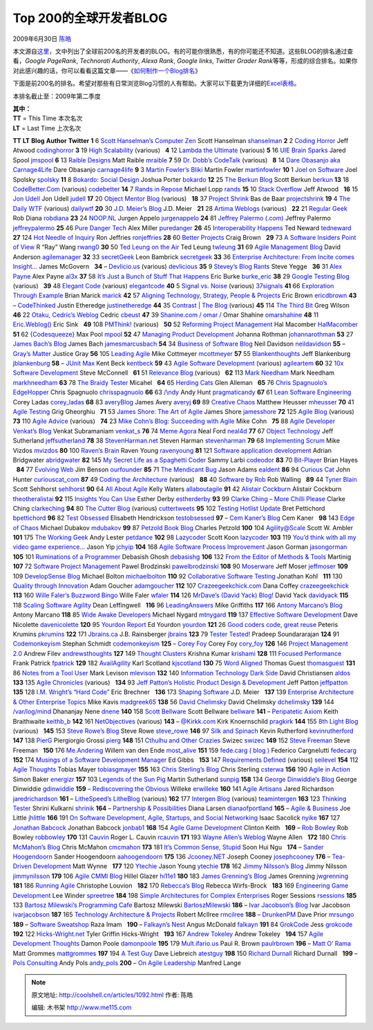 .. _articles1092:

Top 200的全球开发者BLOG
=======================

2009年6月30日 `陈皓 <http://coolshell.cn/articles/author/haoel>`__

本文源自\ `这里 <http://www.noop.nl/2009/06/top-200-blogs-for-developers-q2-2009.html>`__\ ，文中列出了全球前200名的开发者的BLOG。有的可能你很熟悉，有的你可能还不知道。这些BLOG的排名通过查看，\ *Google
PageRank*, *Technorati Authority*, *Alexa Rank*, *Google links*,
*Twitter Grader
Rank*\ 等等，形成的综合排名。如果你对此感兴趣的话，你可以看看这篇文章——《\ `如何制作一个Blog排名 <http://www.noop.nl/how-to-make-a-top-blog-list.html>`__\ 》

下面是前200名的排名。希望对那些有日常浏览Blog习惯的人有帮助。大家可以下载更为详细的\ `Excel表格 <http://nooperation.typepad.com/files/top200developmentblogsq22009.xls>`__\ 。

本排名截止至：2009年第二季度

| **其中：**
| **TT** = This Time 本次名次
| **LT** = Last Time 上次名次

**TT** **LT** **Blog** **Author** **Twitter** **1** 6 `Scott Hanselman’s
Computer Zen <http://www.hanselman.com/blog/>`__ Scott Hanselman
`shanselman <http://twitter.com/shanselman>`__ **2** 2 `Coding
Horror <http://www.codinghorror.com/>`__ Jeff Atwood
`codinghorror <http://twitter.com/codinghorror>`__ **3** 19 `High
Scalability <http://highscalability.com/>`__ (various)   **4** 12
`Lambda the Ultimate <http://lambda-the-ultimate.org/>`__ (various)  
**5** 16 `UIE Brain Sparks <http://www.uie.com/brainsparks/>`__ Jared
Spool `jmspool <http://twitter.com/jmspool>`__ **6** 13 `Raible
Designs <http://raibledesigns.com/>`__ Matt Raible
`mraible <http://twitter.com/mraible>`__ **7** 59 `Dr. Dobb’s
CodeTalk <http://dobbscodetalk.com/>`__ (various)   **8** 14 `Dare
Obasanjo aka Carnage4Life <http://www.25hoursaday.com/weblog/>`__ Dare
Obasanjo `carnage4life <http://twitter.com/carnage4life>`__ **9** 3
`Martin Fowler’s Bliki <http://martinfowler.com/bliki/>`__ Martin Fowler
`martinfowler <http://twitter.com/martinfowler>`__ **10** 1 `Joel on
Software <http://www.joelonsoftware.com/>`__ Joel Spolsky
`spolsky <http://twitter.com/spolsky>`__ **11** 8 `Bokardo: Social
Design <http://bokardo.com/>`__ Joshua Porter
`bokardo <http://twitter.com/bokardo>`__ **12** 25 `The Berkun
Blog <http://www.scottberkun.com/blog/>`__ Scott Berkun
`berkun <http://twitter.com/berkun>`__ **13** 18
`CodeBetter.Com <http://codebetter.com/>`__ (various)
`codebetter <http://twitter.com/codebetter>`__ **14** 7 `Rands in
Repose <http://www.randsinrepose.com/>`__ Michael Lopp
`rands <http://twitter.com/rands>`__ **15** 10 `Stack
Overflow <http://blog.stackoverflow.com/>`__ Jeff Atwood   **16** 15
`Jon Udell <http://blog.jonudell.net/>`__ Jon Udell
`judell <http://twitter.com/judell>`__ **17** 20 `Object Mentor
Blog <http://blog.objectmentor.com/>`__ (various)   **18** 37 `Project
Shrink <http://blog.softwareprojects.org/>`__ Bas de Baar
`projectshrink <http://twitter.com/projectshrink>`__ **19** 4 `The Daily
WTF <http://thedailywtf.com/>`__ (various)
`dailywtf <http://twitter.com/dailywtf>`__ **20** 30 `J.D. Meier’s
Blog <http://blogs.msdn.com/jmeier/>`__ J.D. Meier   **21** 28 `Artima
Weblogs <http://www.artima.com/weblogs/>`__ (various)   **22** 21
`Regular Geek <http://regulargeek.com/>`__ Rob Diana
`robdiana <http://twitter.com/robdiana>`__ **23** 24
`NOOP.NL <http://www.noop.nl/>`__ Jurgen Appelo
`jurgenappelo <http://twitter.com/jurgenappelo>`__ **24** 81 `Jeffrey
Palermo (.com) <http://jeffreypalermo.com/>`__ Jeffrey Palermo
`jeffreypalermo <http://twitter.com/jeffreypalermo>`__ **25** 46 `Pure
Danger Tech <http://tech.puredanger.com/>`__ Alex Miller
`puredanger <http://twitter.com/puredanger>`__ **26** 45
`Interoperability Happens <http://blogs.tedneward.com/>`__ Ted Neward
`tedneward <http://twitter.com/tedneward>`__ **27** 124 `Hot Needle of
Inquiry <http://xprogramming.com/blog/>`__ Ron Jeffries
`ronjeffries <http://twitter.com/ronjeffries>`__ **28** 60 `Better
Projects <http://www.betterprojects.net/>`__ Craig Brown   **29** 73 `A
Software Insiders Point of View <http://blog.softwareinsider.org/>`__ R
“Ray” Wang `rwang0 <http://twitter.com/rwang0>`__ **30** 50 `Ted Leung
on the Air <http://www.sauria.com/blog/>`__ Ted Leung
`twleung <http://twitter.com/twleung>`__ **31** 69 `Agile Management
Blog <http://www.agilemanagement.net/Articles/Weblog/blog.html>`__ David
Anderson `agilemanager <http://twitter.com/agilemanager>`__ **32** 33
`secretGeek <http://secretgeek.net/>`__ Leon Bambrick
`secretgeek <http://twitter.com/secretgeek>`__ **33** 36 `Enterprise
Architecture: From Incite comes
Insight… <http://duckdown.blogspot.com/>`__ James McGovern   **34** –
`Devlicio.us <http://devlicio.us/>`__ (various)
`devlicious <http://twitter.com/devlicious>`__ **35** 9 `Stevey’s Blog
Rants <http://steve-yegge.blogspot.com/>`__ Steve Yegge   **36** 31
`Alex Payne <http://al3x.net/>`__ Alex Payne
`al3x <http://twitter.com/al3x>`__ **37** 58 `It’s Just a Bunch of Stuff
That Happens <http://stuffthathappens.com/blog/>`__ Eric Burke
`burke\_eric <http://twitter.com/burke_eric>`__ **38** 29 `Google
Testing Blog <http://googletesting.blogspot.com/>`__ (various)   **39**
48 `Elegant Code <http://elegantcode.com/>`__ (various)
`elegantcode <http://twitter.com/elegantcode>`__ **40** 5 `Signal vs.
Noise <http://blogcabin.37signals.com/>`__ (various)
`37signals <http://twitter.com/37signals>`__ **41** 66 `Exploration
Through Example <http://www.exampler.com/blog/>`__ Brian Marick
`marick <http://twitter.com/marick>`__ **42** 57 `Aligning Technology,
Strategy, People & Projects <http://ericbrown.com/>`__ Eric Brown
`ericdbrown <http://twitter.com/ericdbrown>`__ **43** –
`CodeThinked <http://www.codethinked.com/>`__ Justin Etheredge
`justinetheredge <http://twitter.com/justinetheredge>`__ **44** 35
`Contrast \| The Blog <http://www.contrast.ie/blog/>`__ (various)  
**45** 114 `The Third Bit <http://pyre.third-bit.com/blog/>`__ Greg
Wilson   **46** 22 `Otaku, Cedric’s Weblog <http://beust.com/weblog/>`__
Cedric `cbeust <http://twitter.com/cbeust>`__ **47** 39 `Shanine.com /
omar / <http://www.shahine.com/omar/>`__ Omar Shahine
`omarshahine <http://twitter.com/omarshahine>`__ **48** 11
`Eric.Weblog() <http://www.ericsink.com/>`__ Eric Sink   **49** 108
`PMThink! <http://www.pmthink.com/>`__ (various)   **50** 52 `Reforming
Project Management <http://www.reformingprojectmanagement.com/>`__ Hal
Macomber `HalMacomber <http://twitter.com/HalMacomber>`__ **51** 62
`{Codesqueeze} <http://www.codesqueeze.com/>`__ Max Pool
`mpool <http://twitter.com/mpool>`__ **52** 47 `Managing Product
Development <http://jrothman.com/blog/mpd/>`__ Johanna Rothman
`johannarothman <http://twitter.com/johannarothman>`__ **53** 27 `James
Bach’s Blog <http://www.satisfice.com/blog/>`__ James Bach
`jamesmarcusbach <http://twitter.com/jamesmarcusbach>`__ **54** 34
`Business of Software Blog <http://blog.businessofsoftware.org/>`__ Neil
Davidson `neildavidson <http://twitter.com/neildavidson>`__ **55** –
`Gray’s Matter <http://graysmatter.codivation.com/>`__ Justice Gray  
**56** 105 `Leading Agile <http://www.leadingagile.com/>`__ Mike
Cottmeyer `mcottmeyer <http://twitter.com/mcottmeyer>`__ **57** 55
`Blankenthoughts <http://jeffblankenburg.com/default.aspx>`__ Jeff
Blankenburg `jblankenburg <http://twitter.com/jblankenburg>`__ **58** –
`JUnit Max <http://www.threeriversinstitute.org/blog/>`__ Kent Beck
`kentbeck <http://twitter.com/kentbeck>`__ **59** 43 `Agile Software
Development <http://agilesoftwaredevelopment.com/>`__ (various)
`agileartem <http://twitter.com/agileartem>`__ **60** 32 `10x Software
Development <http://forums.construx.com/blogs/stevemcc/default.aspx>`__
Steve McConnell   **61** 51 `Relevance
Blog <http://blog.thinkrelevance.com/>`__ (various)   **62** 113 `Mark
Needham <http://www.markhneedham.com/blog/>`__ Mark Needham
`markhneedham <http://twitter.com/markhneedham>`__ **63** 78 `The Braidy
Tester <http://blogs.msdn.com/micahel/>`__ Micahel   **64** 65 `Herding
Cats <http://herdingcats.typepad.com/>`__ Glen Alleman   **65** 76
`Chris Spagnuolo’s EdgeHopper <http://www.chrisspagnuolo.com/>`__ Chris
Spagnuolo `chrisspagnuolo <http://twitter.com/chrisspagnuolo>`__ **66**
63 `/\\ndy <http://blog.toolshed.com/>`__ Andy Hunt
`pragmaticandy <http://twitter.com/pragmaticandy>`__ **67** 61 `Lean
Software Engineering <http://leansoftwareengineering.com/>`__ Corey
Ladas `corey\_ladas <http://twitter.com/corey_ladas>`__ **68** 83
`averyBlog <http://infozerk.com/averyblog/>`__ James Avery
`averyj <http://twitter.com/averyj>`__ **69** 89 `Creative
Chaos <http://xndev.blogspot.com/>`__ Matthew Heusser
`mheusser <http://twitter.com/mheusser>`__ **70** 41 `Agile
Testing <http://agiletesting.blogspot.com/>`__ Grig Gheorghiu   **71**
53 `James Shore: The Art of Agile <http://jamesshore.com/Blog/>`__ James
Shore `jamesshore <http://twitter.com/jamesshore>`__ **72** 125 `Agile
Blog <http://www.rallydev.com/agileblog/>`__ (various)   **73** 110
`Agile Advice <http://www.agileadvice.com/>`__ (various)   **74** 23
`Mike Cohn’s Blog: Succeeding with
Agile <http://blog.mountaingoatsoftware.com/>`__ Mike Cohn   **75** 88
`Agile Developer Venkat’s Blog <http://www.agiledeveloper.com/blog/>`__
Venkat Subramaniam `venkat\_s <http://twitter.com/venkat_s>`__ **76** 74
`Meme Agora <http://memeagora.blogspot.com/>`__ Neal Ford
`neal4d <http://twitter.com/neal4d>`__ **77** 67 `Object
Technology <http://jeffsutherland.com/>`__ Jeff Sutherland
`jeffsutherland <http://twitter.com/jeffsutherland>`__ **78** 38
`StevenHarman.net <http://stevenharman.net/blog/>`__ Steven Harman
`stevenharman <http://twitter.com/stevenharman>`__ **79** 68
`Implementing Scrum <http://www.implementingscrum.com/>`__ Mike Vizdos
`mvizdos <http://twitter.com/mvizdos>`__ **80** 100 `Raven’s
Brain <http://www.ravensbrain.com/>`__ Raven Young
`ravenyoung <http://twitter.com/ravenyoung>`__ **81** 121 `Software
application
development <http://community.zdnet.co.uk/blog/0,1000000567,2000458459b,00.htm>`__
Adrian Bridgwater `abridgwater <http://twitter.com/abridgwater>`__
**82** 145 `My Secret Life as a Spaghetti
Coder <http://www.codeodor.com/>`__ Sammy Larbi
`codeodor <http://twitter.com/codeodor>`__ **83** 70
`Bit-Player <http://bit-player.org/>`__ Brian Hayes   **84** 77
`Evolving Web <http://ourfounder.typepad.com/>`__ Jim Benson
`ourfounder <http://twitter.com/ourfounder>`__ **85** 71 `The Mendicant
Bug <http://mendicantbug.com/>`__ Jason Adams
`ealdent <http://twitter.com/ealdent>`__ **86** 94 `Curious
Cat <http://management.curiouscatblog.net/>`__ John Hunter
`curiouscat\_com <http://twitter.com/curiouscat_com>`__ **87** 49
`Coding the Architecture <http://www.codingthearchitecture.com/>`__
(various)   **88** 40 `Software by
Rob <http://www.softwarebyrob.com/>`__ Rob Walling   **89** 44 `Tyner
Blain <http://tynerblain.com/blog/>`__ Scott Sehlhorst
`sehlhorst <http://twitter.com/sehlhorst>`__ **90** 64 `All About
Agile <http://www.agile-software-development.com/>`__ Kelly Waters
`allaboutagile <http://twitter.com/allaboutagile>`__ **91** 42 `Alistair
Cockburn <http://alistair.cockburn.us/Blog>`__ Alistair Cockburn
`theotheralistai <http://twitter.com/theotheralistai>`__ **92** 115
`Insights You Can
Use <http://www.estherderby.com/weblog/blogger.html>`__ Esther Derby
`estherderby <http://twitter.com/estherderby>`__ **93** 99 `Clarke Ching
– More Chilli Please <http://www.clarkeching.com/>`__ Clarke Ching
`clarkeching <http://twitter.com/clarkeching>`__ **94** 80 `The Cutter
Blog <http://blog.cutter.com/>`__ (various)
`cuttertweets <http://twitter.com/cuttertweets>`__ **95** 102 `Testing
Hotlist Update <http://www.io.com/~wazmo/blog/>`__ Bret Pettichord
`bpettichord <http://twitter.com/bpettichord>`__ **96** 82 `Test
Obsessed <http://testobsessed.com/>`__ Elisabeth Hendrickson
`testobsessed <http://twitter.com/testobsessed>`__ **97** – `Cem Kaner’s
Blog <http://www.satisfice.com/kaner/>`__ Cem Kaner   **98** 143 `Edge
of Chaos <http://www.targetprocess.com/blog/>`__ Michael Dubakov
`mdubakov <http://twitter.com/mdubakov>`__ **99** 87 `Petzold Book
Blog <http://www.charlespetzold.com/blog/blog.xml>`__ Charles Petzold  
**100** 104
`Agility@Scale <http://www.ibm.com/developerworks/blogs/page/ambler>`__
Scott W. Ambler   **101** 175 `The Working
Geek <http://theworkinggeek.com/>`__ Andy Lester
`petdance <http://twitter.com/petdance>`__ **102** 98
`Lazycoder <http://www.lazycoder.com/weblog/>`__ Scott Koon
`lazycoder <http://twitter.com/lazycoder>`__ **103** 119 `You’d think
with all my video game experience… <http://jchyip.blogspot.com/>`__
Jason Yip `jchyip <http://twitter.com/jchyip>`__ **104** 168 `Agile
Software Process Improvement <http://parlezuml.com/blog/>`__ Jason
Gorman `jasongorman <http://twitter.com/jasongorman>`__ **105** 101
`Ruminations of a Programmer <http://debasishg.blogspot.com/>`__
Debasish Ghosh `debasishg <http://twitter.com/debasishg>`__ **106** 132
`From the Editor of Methods & Tools <http://blog.martinig.ch/>`__
Martinig   **107** 72 `Software Project
Management <http://blog.brodzinski.com/>`__ Pawel Brodzinski
`pawelbrodzinski <http://twitter.com/pawelbrodzinski>`__ **108** 90
`Moserware <http://www.moserware.com/>`__ Jeff Moser
`jeffmoser <http://twitter.com/jeffmoser>`__ **109** 109 `DevelopSense
Blog <http://www.developsense.com/blog.html>`__ Michael Bolton
`michaelbolton <http://twitter.com/michaelbolton>`__ **110** 92
`Collaborative Software Testing <http://www.kohl.ca/blog/>`__ Jonathan
Kohl   **111** 130 `Quality through
Innovation <http://adam.goucher.ca/>`__ Adam Goucher
`adamgoucher <http://twitter.com/adamgoucher>`__ **112** 107
`Crazeegeekchick.com <http://crazeegeekchick.com/>`__ Dana Coffey
`crazeegeekchick <http://twitter.com/crazeegeekchick>`__ **113** 160
`Wille Faler’s Buzzword Bingo <http://faler.wordpress.com/>`__ Wille
Faler `wfaler <http://twitter.com/wfaler>`__ **114** 126 `MrDave’s
(David Yack) Blog! <http://blog.davidyack.com/>`__ David Yack
`davidyack <http://twitter.com/davidyack>`__ **115** 118 `Scaling
Software Agility <http://scalingsoftwareagility.wordpress.com/>`__ Dean
Leffingwell   **116** 96
`LeadingAnswers <http://leadinganswers.typepad.com/>`__ Mike Griffiths  
**117** 166 `Antony Marcano’s
Blog <http://www.testingreflections.com/blog/2>`__ Antony Marcano  
**118** 85 `Wide Awake
Developers <http://www.michaelnygard.com/blog/>`__ Michael Nygard
`mtnygard <http://twitter.com/mtnygard>`__ **119** 137 `Effective
Software Development <http://dnicolet1.tripod.com/agile/>`__ Dave
Nicolette `davenicolette <http://twitter.com/davenicolette>`__ **120**
95 `Yourdon Report <http://www.yourdonreport.com/>`__ Ed Yourdon
`yourdon <http://twitter.com/yourdon>`__ **121** 26 `Good coders code,
great reuse <http://www.catonmat.net/>`__ Peteris Krumins
`pkrumins <http://twitter.com/pkrumins>`__ **122** 171
`Jbrains.ca <http://www.jbrains.ca/blog>`__ J.B. Rainsberger
`jbrains <http://twitter.com/jbrains>`__ **123** 79 `Tester
Tested! <http://testertested.blogspot.com/>`__ Pradeep Soundararajan
**124** 91 `Codemonkeyism <http://www.codemonkeyism.com/>`__ Stephan
Schmidt `codemonkeyism <http://twitter.com/codemonkeyism>`__ **125** –
`Corey Foy <http://www.cornetdesign.com/>`__ Corey Foy
`cory\_foy <http://twitter.com/cory_foy>`__ **126** 146 `Project
Management 2.0 <http://www.wrike.com/projectmanagement.htm>`__ Andrew
Filev `andrewsthoughts <https://twitter.com/andrewsthoughts>`__ **127**
149 `Thought Clusters <http://www.thoughtclusters.com/>`__ Krishna Kumar
`krishami <http://twitter.com/krishami>`__ **128** 111 `Focused
Performance <http://www.focusedperformance.com/blogger.html>`__ Frank
Patrick `fpatrick <http://twitter.com/fpatrick>`__ **129** 182
`AvailAgility <http://availagility.wordpress.com/>`__ Karl Scotland
`kjscotland <http://twitter.com/kjscotland>`__ **130** 75 `Word
Aligned <http://wordaligned.org/>`__ Thomas Guest
`thomasguest <http://twitter.com/thomasguest>`__ **131** 86 `Notes from
a Tool User <http://www.notesfromatooluser.com/>`__ Mark Levison
`mlevison <http://twitter.com/mlevison>`__ **132** 140 `Information
Technology Dark Side <http://www.techdarkside.com/>`__ David
Christiansen `aldos <http://twitter.com/aldos>`__ **133** 135 `Agile
Chronicles <http://blog.versionone.net/>`__ (various)   **134** 93 `Jeff
Patton’s Holistic Product Design &
Development <http://agileproductdesign.com/blog/>`__ Jeff Patton
`jeffpatton <http://twitter.com/jeffpatton>`__ **135** 128 `I.M.
Wright’s “Hard Code” <http://blogs.msdn.com/eric_brechner/>`__ Eric
Brechner   **136** 173 `Shaping
Software <http://shapingsoftware.com/>`__ J.D. Meier   **137** 139
`Enterprise Architecture & Other Enterprise
Topics <http://it.toolbox.com/blogs/madgreek/>`__ Mike Kavis
`madgreek65 <http://twitter.com/madgreek65>`__ **138** 56 `David
Chelimsky <http://blog.davidchelimsky.net/>`__ David Chelimsky
`dchelimsky <http://twitter.com/dchelimsky>`__ **139** 144
`/var/log/mind <http://blog.dhananjaynene.com/>`__ Dhananjay Nene
`dnene <http://twitter.com/dnene>`__ **140** 158 `Scott
Bellware <http://blog.scottbellware.com/>`__ Scott Bellware
`bellware <http://twitter.com/bellware>`__ **141** – `Peripatetic
Axiom <http://peripateticaxiom.blogspot.com/>`__ Keith Braithwaite
`keithb\_b <http://twitter.com/keithb_b>`__ **142** 161
`NetObjectives <http://www.netobjectives.com/blog>`__ (various)  
**143** – `@Kirkk.com <http://techdistrict.kirkk.com/>`__ Kirk
Knoernschild `pragkirk <http://www.twitter.com/pragkirk>`__ **144** 155
`8th Light Blog <http://blog.8thlight.com/>`__ (various)   **145** 153
`Steve Rowe’s Blog <http://blogs.msdn.com/steverowe/>`__ Steve Rowe
`steve\_rowe <http://twitter.com/steve_rowe>`__ **146** 97 `Silk and
Spinach <http://silkandspinach.net/>`__ Kevin Rutherford
`kevinrutherford <http://twitter.com/kevinrutherford>`__ **147** 138
`PierG <http://pierg.wordpress.com/>`__ Piergiorgio Grossi
`pierg <http://twitter.com/pierg>`__ **148** 151 `Cthulhu and Other
Crazies <http://swizec.com/>`__ Swizec
`swizec <http://twitter.com/swizec>`__ **149** 152 `Steve
Freeman <http://www.m3p.co.uk/blog>`__ Steve Freeman   **150** 176
`Me.Andering <http://me.andering.com/>`__ Willem van den Ende
`most\_alive <http://twitter.com/most_alive>`__ **151** 159 `fede.carg (
blog ) <http://blog.fedecarg.com/>`__ Federico Cargnelutti
`fedecarg <http://twitter.com/fedecarg>`__ **152** 174 `Musings of a
Software Development Manager <http://edgibbs.com/>`__ Ed Gibbs   **153**
147 `Requirements Defined <http://requirements.seilevel.com/blog/>`__
(various) `seilevel <http://twitter.com/seilevel>`__ **154** 112 `Agile
Thoughts <http://agilethinking.net/blog/>`__ Tobias Mayer
`tobiasgmayer <http://twitter.com/tobiasgmayer>`__ **155** 163 `Chris
Sterling’s Blog <http://chrissterling.gettingagile.com/>`__ Chris
Sterling `csterwa <http://twitter.com/csterwa>`__ **156** 190 `Agile in
Action <http://www.agileinaction.com/>`__ Simon Baker
`energizr <http://twitter.com/energizr>`__ **157** 103 `Legends of the
Sun Pig <http://www.sunpig.com/martin/>`__ Martin Sutherland
`sunpig <http://twitter.com/sunpig>`__ **158** 134 `George Dinwiddie’s
Blog <http://blog.gdinwiddie.com/>`__ George Dinwiddie
`gdinwiddie <http://twitter.com/gdinwiddie>`__ **159** – `Rediscovering
the Obvious <http://manicprogrammer.com/cs/blogs/willeke/>`__ Willeke
`erwilleke <http://twitter.com/erwilleke>`__ **160** 141 `Agile
Artisans <http://agileartisans.com/>`__ Jared Richardson
`jaredrichardson <http://twitter.com/jaredrichardson>`__ **161** –
`LitheSpeed’s LitheBlog <http://lithespeed.blogspot.com/>`__ (various)  
**162** 177 `Intergen Blog <http://www.intergen.co.nz/Blog/>`__
(various) `teamintergen <http://www.twitter.com/teamintergen>`__ **163**
123 `Thinking Tester <http://shrinik.blogspot.com/>`__ Shrini Kulkarni
`shrinik <http://twitter.com/shrinik>`__ **164** – `Partnership &
Possibilities <http://www.futureworksconsulting.com/blog/>`__ Diana
Larsen `dianaofportland <http://twitter.com/dianaofportland>`__ **165**
– `Agile & Business <http://agileconsortium.blogspot.com/>`__ Joe Little
`jhlittle <http://twitter.com/jhlittle>`__ **166** 191 `On Software
Development, Agile, Startups, and Social
Networking <http://ctotodevelopers.blogspot.com/>`__ Isaac Sacolick
`nyike <http://twitter.com/nyike>`__ **167** 127 `Jonathan
Babcock <http://jonathanbabcock.com/>`__ Jonathan Babcock
`jonbab1 <http://twitter.com/jonbab1>`__ **168** 154 `Agile Game
Development <http://www.agilegamedevelopment.com/blog.html>`__ Clinton
Keith   **169** – `Rob Bowley <http://blog.robbowley.net/>`__ Rob Bowley
`robbowley <http://twitter.com/robbowley>`__ **170** 131
`Cauvin <http://cauvin.blogspot.com/>`__ Roger L. Cauvin
`rcauvin <http://twitter.com/rcauvin>`__ **171** 193 `Wayne Allen’s
Weblog <http://weblogs.asp.net/wallen/>`__ Wayne Allen   **172** 180
`Chris McMahon’s Blog <http://chrismcmahonsblog.blogspot.com/>`__ Chris
McMahon `cmcmahon <http://twitter.com/cmcmahon>`__ **173** 181 `It’s
Common Sense, Stupid <http://itscommonsensestupid.blogspot.com/>`__ Soon
Hui Ngu   **174** – `Sander
Hoogendoorn <http://www.sanderhoogendoorn.com/>`__ Sander Hoogendoorn
`aahoogendoorn <http://twitter.com/aahoogendoorn>`__ **175** 136
`Jcooney.NET <http://www.jcooney.net/>`__ Joseph Cooney
`josephcooney <http://twitter.com/josephcooney>`__ **176** – `Tea-Driven
Development <http://blog.mattwynne.net/>`__ Matt Wynne   **177** 120
`Ytechie <http://www.ytechie.com/>`__ Jason Young
`ytechie <http://twitter.com/ytechie>`__ **178** 162 `Jimmy Nilsson’s
Blog <http://jimmynilsson.com/blog/>`__ Jimmy Nilsson
`jimmynilsson <http://twitter.com/jimmynilsson>`__ **179** 106 `Agile
CMMI Blog <http://www.agilecmmi.com/>`__ Hillel Glazer
`hi11e1 <http://twitter.com/hi11e1>`__ **180** 183 `James Grenning’s
Blog <http://www.renaissancesoftware.net/blog/>`__ James Grenning
`jwgrenning <http://twitter.com/jwgrenning>`__ **181** 186 `Running
Agile <http://runningagile.com/>`__ Christophe Louvion   **182** 170
`Rebecca’s Blog <http://www.wirfs-brock.com/rebeccasblog.html>`__
Rebecca Wirfs-Brock   **183** 169 `Engineering Game
Development <http://www.spreetree.net/blog/>`__ Lee Winder
`spreetree <http://twitter.com/spreetree>`__ **184** 198 `Simple
Architectures for Complex
Enterprises <http://simplearchitectures.blogspot.com/>`__ Roger Sessions
`rsessions <http://twitter.com/rsessions>`__ **185** 133 `Bartosz
Milewski’s Programming Cafe <http://bartoszmilewski.wordpress.com/>`__
Bartosz Milewski
`BartoszMilewski <http://twitter.com/BartoszMilewski>`__ **186** – `Ivar
Jacobson’s Blog <http://ivarjacobson.wordpress.com/>`__ Ivar Jacobson
`ivarjacobson <http://twitter.com/ivarjacobson>`__ **187** 165
`Technology Architecture &
Projects <http://enterprisearchitect.typepad.com/ea/>`__ Robert McIlree
`rmcilree <http://twitter.com/rmcilree>`__ **188** –
`DrunkenPM <http://drunkenpm.blogspot.com/>`__ Dave Prior
`mrsungo <http://twitter.com/mrsungo>`__ **189** – `Software
Sweatshop <http://www.softwaresweatshop.com/>`__ Raza Imam   **190** –
`Falkayn’s Nest <http://falkayn.blogspot.com/>`__ Angus McDonald
`falkayn <http://twitter.com/falkayn>`__ **191** 84
`GrokCode <http://grok-code.com/>`__ Jess
`grokcode <http://twitter.com/grokcode>`__ **192** 122
`Hicks-Wright.net <http://hicks-wright.net/>`__ Tyler Griffin
Hicks-Wright   **193** 167 `Andrew
Tokeley <http://andrewtokeley.net/>`__ Andrew Tokeley   **194** 157
`Agile Development Thoughts <http://damonpoole.blogspot.com/>`__ Damon
Poole `damonpoole <http://twitter.com/damonpoole>`__ **195** 179
`Mult.ifario.us <http://mult.ifario.us/a>`__ Paul R. Brown
`paulrbrown <http://twitter.com/paulrbrown>`__ **196** – `Matt O’
Rama <http://mattorama.net/blog/>`__ Matt Grommes
`mattgrommes <http://twitter.com/mattgrommes>`__ **197** 194 `A Test
Guy <http://www.daveliebreich.com/blog/>`__ Dave Liebreich
`atestguy <http://twitter.com/atestguy>`__ **198** 150 `Richard
Durnall <http://www.richarddurnall.com/>`__ Richard Durnall   **199** –
`Pols Consulting <http://www.pols.co.uk/blog/>`__ Andy Pols
`andy\_pols <http://twitter.com/andy_pols>`__ **200** – `On Agile
Leadership <http://agileleadership.blogspot.com/>`__ Manfred Lange  

.. |image6| image:: /coolshell/static/20140922094901509000.jpg

.. note::
    原文地址: http://coolshell.cn/articles/1092.html 
    作者: 陈皓 

    编辑: 木书架 http://www.me115.com